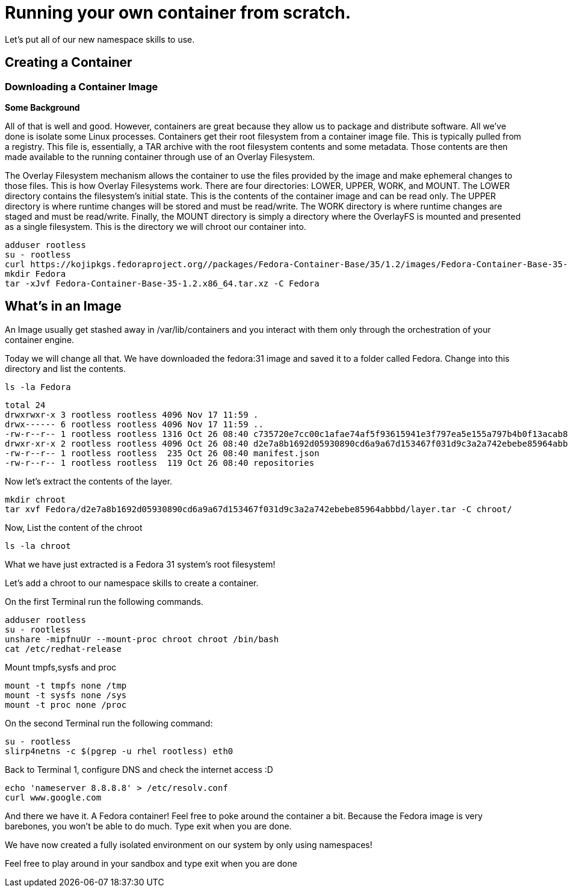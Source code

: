 = Running your own container from scratch.

Let's put all of our new namespace skills to use.

== Creating a Container

=== Downloading a Container Image

*Some Background*

All of that is well and good. However, containers are great because they allow us to package and distribute software. All we've done is isolate some Linux processes.
Containers get their root filesystem from a container image file. This is typically pulled from a registry. This file is, essentially, a TAR archive with the root filesystem contents and some metadata. Those contents are then made available to the running container through use of an Overlay Filesystem. 

The Overlay Filesystem mechanism allows the container to use the files provided by the image and make ephemeral changes to those files. This is how Overlay Filesystems work. There are four directories: LOWER, UPPER, WORK, and MOUNT. The LOWER directory contains the filesystem's initial state. This is the contents of the container image and can be read only. The UPPER directory is where runtime changes will be stored and must be read/write. The WORK directory is where runtime changes are staged and must be read/write. Finally, the MOUNT directory is simply a directory where the OverlayFS is mounted and presented as a single filesystem. This is the directory we will chroot our container into.

```
adduser rootless
su - rootless
curl https://kojipkgs.fedoraproject.org//packages/Fedora-Container-Base/35/1.2/images/Fedora-Container-Base-35-1.2.x86_64.tar.xz -o Fedora-Container-Base-35-1.2.x86_64.tar.xz
mkdir Fedora
tar -xJvf Fedora-Container-Base-35-1.2.x86_64.tar.xz -C Fedora
```

== What's in an Image

An Image usually get stashed away in /var/lib/containers and you interact with them only through the orchestration of your container engine. 

Today we will change all that. We have downloaded the fedora:31 image and saved it to a folder called Fedora. Change into this directory and list the contents.

```
ls -la Fedora
```

```
total 24
drwxrwxr-x 3 rootless rootless 4096 Nov 17 11:59 .
drwx------ 6 rootless rootless 4096 Nov 17 11:59 ..
-rw-r--r-- 1 rootless rootless 1316 Oct 26 08:40 c735720e7cc00c1afae74af5f93615941e3f797ea5e155a797b4b0f13acab886.json
drwxr-xr-x 2 rootless rootless 4096 Oct 26 08:40 d2e7a8b1692d05930890cd6a9a67d153467f031d9c3a2a742ebebe85964abbbd
-rw-r--r-- 1 rootless rootless  235 Oct 26 08:40 manifest.json
-rw-r--r-- 1 rootless rootless  119 Oct 26 08:40 repositories
```

Now let's extract the contents of the layer.

```
mkdir chroot
tar xvf Fedora/d2e7a8b1692d05930890cd6a9a67d153467f031d9c3a2a742ebebe85964abbbd/layer.tar -C chroot/
```

Now, List the content of the chroot

```
ls -la chroot
```

What we have just extracted is a Fedora 31 system's root filesystem!

Let's add a chroot to our namespace skills to create a container.

On the first Terminal run the following commands.

```
adduser rootless
su - rootless
unshare -mipfnuUr --mount-proc chroot chroot /bin/bash
cat /etc/redhat-release
```

Mount tmpfs,sysfs and proc

```
mount -t tmpfs none /tmp
mount -t sysfs none /sys
mount -t proc none /proc
```

On the second Terminal run the following command:

```
su - rootless
slirp4netns -c $(pgrep -u rhel rootless) eth0
```

Back to Terminal 1, configure DNS and check the internet access :D

```
echo 'nameserver 8.8.8.8' > /etc/resolv.conf
curl www.google.com
```

And there we have it. A Fedora container! Feel free to poke around the container a bit. Because the Fedora image is very barebones, you won't be able to do much. 
Type exit when you are done.

We have now created a fully isolated environment on our system by only using namespaces!

Feel free to play around in your sandbox and type exit when you are done
